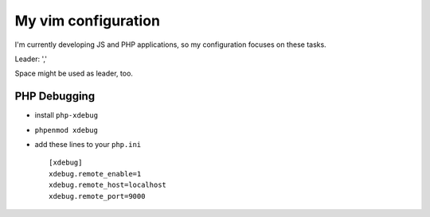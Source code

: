 ====================
My vim configuration
====================

I'm currently developing JS and PHP applications, so my configuration focuses on these tasks.

Leader: ','

Space might be used as leader, too.


PHP Debugging
-------------

* install ``php-xdebug``
* ``phpenmod xdebug``
* add these lines to your ``php.ini``

  ::
  
      [xdebug]
      xdebug.remote_enable=1
      xdebug.remote_host=localhost
      xdebug.remote_port=9000

